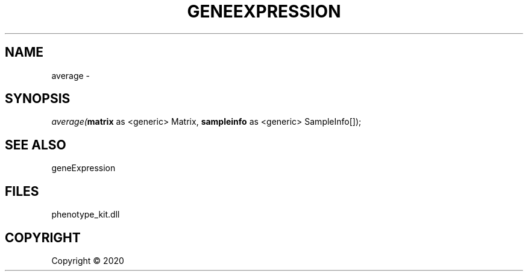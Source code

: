 .\" man page create by R# package system.
.TH GENEEXPRESSION 1 2000-01-01 "average" "average"
.SH NAME
average \- 
.SH SYNOPSIS
\fIaverage(\fBmatrix\fR as <generic> Matrix, 
\fBsampleinfo\fR as <generic> SampleInfo[]);\fR
.SH SEE ALSO
geneExpression
.SH FILES
.PP
phenotype_kit.dll
.PP
.SH COPYRIGHT
Copyright ©  2020
